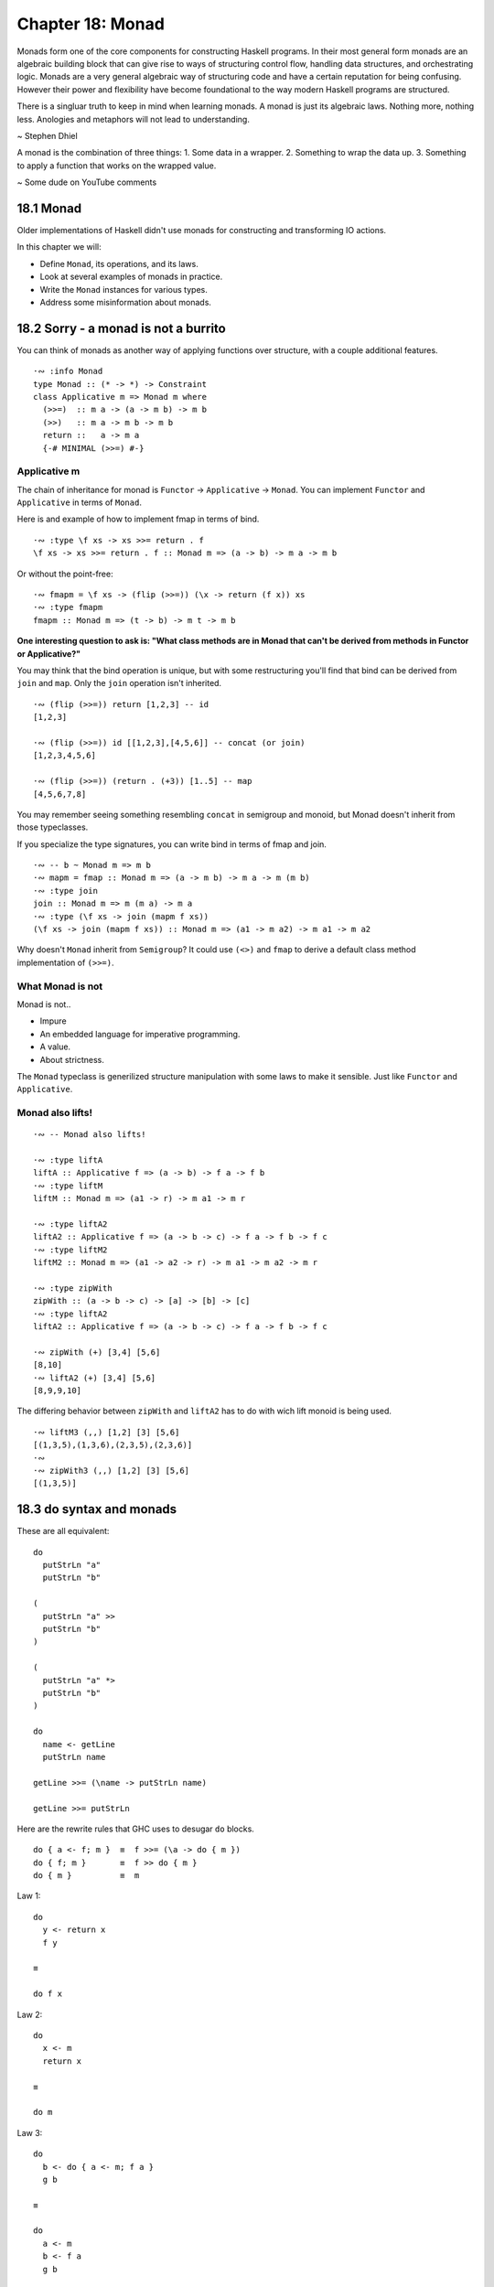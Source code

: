 *******************
 Chapter 18: Monad
*******************


Monads form one of the core components for constructing
Haskell programs. In their most general form monads are
an algebraic building block that can give rise to ways
of structuring control flow, handling data structures,
and orchestrating logic. Monads are a very general
algebraic way of structuring code and have a certain
reputation for being confusing. However their power and
flexibility have become foundational to the way modern
Haskell programs are structured.

There is a singluar truth to keep in mind when learning
monads. A monad is just its algebraic laws. Nothing
more, nothing less. Anologies and metaphors will not
lead to understanding.

~ Stephen Dhiel

A monad is the combination of three things:
1. Some data in a wrapper. 
2. Something to wrap the data up.
3. Something to apply a function that works on the wrapped value.

~ Some dude on YouTube comments


18.1 Monad
----------
Older implementations of Haskell didn't use monads for
constructing and transforming IO actions.

In this chapter we will:

* Define ``Monad``, its operations, and its laws.
* Look at several examples of monads in practice.
* Write the ``Monad`` instances for various types.
* Address some misinformation about monads.


18.2 Sorry - a monad is not a burrito
-------------------------------------
You can think of monads as another way of applying
functions over structure, with a couple additional
features.

::

  ·∾ :info Monad
  type Monad :: (* -> *) -> Constraint
  class Applicative m => Monad m where
    (>>=)  :: m a -> (a -> m b) -> m b
    (>>)   :: m a -> m b -> m b
    return ::   a -> m a
    {-# MINIMAL (>>=) #-}

Applicative m
^^^^^^^^^^^^^
The chain of inheritance for monad is ``Functor`` -> ``Applicative`` -> ``Monad``. 
You can implement ``Functor`` and ``Applicative`` in terms of ``Monad``.

Here is and example of how to implement fmap in terms of bind.

::

  ·∾ :type \f xs -> xs >>= return . f
  \f xs -> xs >>= return . f :: Monad m => (a -> b) -> m a -> m b

Or without the point-free:

::

  ·∾ fmapm = \f xs -> (flip (>>=)) (\x -> return (f x)) xs
  ·∾ :type fmapm
  fmapm :: Monad m => (t -> b) -> m t -> m b

**One interesting question to ask is: "What class methods are in Monad
that can't be derived from methods in Functor or Applicative?"**

You may think that the bind operation is unique, but with some restructuring
you'll find that bind can be derived from ``join`` and ``map``.
Only the ``join`` operation isn't inherited.

::

  ·∾ (flip (>>=)) return [1,2,3] -- id
  [1,2,3]

  ·∾ (flip (>>=)) id [[1,2,3],[4,5,6]] -- concat (or join)
  [1,2,3,4,5,6]

  ·∾ (flip (>>=)) (return . (+3)) [1..5] -- map
  [4,5,6,7,8]

You may remember seeing something resembling ``concat`` in semigroup and monoid,
but Monad doesn't inherit from those typeclasses.

If you specialize the type signatures, you can write bind in terms of fmap and
join.

::

  ·∾ -- b ~ Monad m => m b
  ·∾ mapm = fmap :: Monad m => (a -> m b) -> m a -> m (m b)
  ·∾ :type join
  join :: Monad m => m (m a) -> m a
  ·∾ :type (\f xs -> join (mapm f xs))
  (\f xs -> join (mapm f xs)) :: Monad m => (a1 -> m a2) -> m a1 -> m a2

Why doesn't ``Monad`` inherit from ``Semigroup``? It could use ``(<>)`` and
``fmap`` to derive a default class method implementation of ``(>>=)``.

What Monad is not
^^^^^^^^^^^^^^^^^
Monad is not..

* Impure
* An embedded language for imperative programming.
* A value.
* About strictness.

The ``Monad`` typeclass is generilized structure manipulation with some laws to
make it sensible. Just like ``Functor`` and ``Applicative``.

Monad also lifts!
^^^^^^^^^^^^^^^^^
::

  ·∾ -- Monad also lifts!

  ·∾ :type liftA
  liftA :: Applicative f => (a -> b) -> f a -> f b
  ·∾ :type liftM
  liftM :: Monad m => (a1 -> r) -> m a1 -> m r

  ·∾ :type liftA2
  liftA2 :: Applicative f => (a -> b -> c) -> f a -> f b -> f c
  ·∾ :type liftM2
  liftM2 :: Monad m => (a1 -> a2 -> r) -> m a1 -> m a2 -> m r

  ·∾ :type zipWith
  zipWith :: (a -> b -> c) -> [a] -> [b] -> [c]
  ·∾ :type liftA2
  liftA2 :: Applicative f => (a -> b -> c) -> f a -> f b -> f c

  ·∾ zipWith (+) [3,4] [5,6]
  [8,10]
  ·∾ liftA2 (+) [3,4] [5,6]
  [8,9,9,10]

The differing behavior between ``zipWith`` and ``liftA2`` has
to do with wich lift monoid is being used.

::

  ·∾ liftM3 (,,) [1,2] [3] [5,6]
  [(1,3,5),(1,3,6),(2,3,5),(2,3,6)]
  ·∾ 
  ·∾ zipWith3 (,,) [1,2] [3] [5,6]
  [(1,3,5)]


18.3 do syntax and monads
-------------------------
These are all equivalent:

::

  do
    putStrLn "a"
    putStrLn "b" 

  (
    putStrLn "a" >>
    putStrLn "b"
  )

  (
    putStrLn "a" *>
    putStrLn "b"
  )

  do
    name <- getLine
    putStrLn name

  getLine >>= (\name -> putStrLn name)

  getLine >>= putStrLn

Here are the rewrite rules that GHC uses
to desugar ``do`` blocks.

::

  do { a <- f; m }  ≡  f >>= (\a -> do { m })
  do { f; m }       ≡  f >> do { m }
  do { m }          ≡  m



Law 1::

  do 
    y <- return x
    f y

  ≡

  do f x

Law 2::

  do
    x <- m
    return x

  ≡

  do m

Law 3::

  do
    b <- do { a <- m; f a }
    g b

  ≡

  do
    a <- m
    b <- f a
    g b

  ≡

  do
    a <- m
    do { b <- f a; g b }

Two-line do notation
A two-line do block desugars to the infix (>>=) operator::

  do x <- m
     e

  -- ... desugars to:
  m >>= (\x ->
  e )

One-line do notation
For a one-line do block, you can just remove the do::

  main = do putStrLn "Hello, world!"

  -- ... desugars to:
  main = putStrLn "Hello, world!"

Multi-line do notation
do notation of more than two lines is equivalent to multiple nested dos::

  do x <- mx
     y <- my
     z

  -- ... is equivalent to:
  do x <- mx
     do y <- my
        z

  -- ... desugars to:
  mx >>= (\x ->
  my >>= (\y ->
  z ))

let in do notation
Non-recursive let in a do block desugars to a lambda::

  do let x = y
     z

  -- ... desugars to:
  (\x -> z) y

When fmap alone isn't enough
^^^^^^^^^^^^^^^^^^^^^^^^^^^^
Why would I think that ``putStrLn <$> getLine`` could possibly work in the first place?
What am I supposed to be learning here?


One of the strengths of Haskell is that we can
refer to, compose, and map over effectful
computations without performing them.

::

  ·∾ printOne = putStrLn "1"
  ·∾ printTwo = putStrLn "2"
  ·∾ twoActions = (printOne, printTwo)
  ·∾ :type twoActions 
  twoActions :: (IO (), IO ())
  ·∾ fst twoActions 
  1
  ·∾ snd twoActions 
  2
  ·∾ fst twoActions 
  1

Note that we are able to evaluate IO actions
multiple times. This will be significant later.

::

  bindingAndSequencing :: IO ()
  bindingAndSequencing = do
    putStrLn "name pls:"
    name <- getLine
    putStrLn ("y hello thar: " ++ name)

::

  bindingAndSequencing :: IO ()
  bindingAndSequencing =
    putStrLn "name pls:" >>
    getLine >>=
    \name -> 
      putStrLn ("y hello thar: " ++ name)

::

  twoBinds :: IO ()
  twoBinds = do
    putStrLn "name pls:"
    name <- getLine
    putStrLn "age pls:"
    age <- getLine
    putStrLn ("y helo thar: " ++ name ++ " who is: "
              ++ age ++ " years old.")

  twoBinds' :: IO ()
  twoBinds' =
    putStrLn "name pls:" >>
    getLine >>=
    \name ->
      putStrLn "age pls:" >>
      getLine >>=
      \age ->
        putStrLn ("y helo thar: "
                  ++ name ++ " who is: "
                  ++ age ++ " years old.")


18.4 Examples of Mondad use
---------------------------

List
^^^^
::

  ·∾ :{
   ⋮ twiceWhenEven :: [Integer] -> [Integer]
   ⋮ twiceWhenEven xs = do
   ⋮   x <- xs
   ⋮   if even x
   ⋮   then [x*x, x*x]
   ⋮   else [x*x]
   ⋮ :}
  ·∾ 
  ·∾ twiceWhenEven [1..3]
  [1,4,4,9]

  ·∾ twiceWhenEven xs = do { x <- xs; if even x then [x*x,x*x] else [] }
  ·∾ twiceWhenEven [1..3]
  [4,4]

Maybe Monad
^^^^^^^^^^^
::

  ·∾ -- Using the Maybe monad
  ·∾ 
  ·∾ :{
   ⋮ data Cow = Cow {
   ⋮     name :: String
   ⋮   , age  :: Int
   ⋮   , weight :: Int
   ⋮   } deriving (Eq, Show)
   ⋮ :}
  ·∾ 
  ·∾ :{
   ⋮ noEmpty :: String -> Maybe String
   ⋮ noEmpty "" = Nothing
   ⋮ noEmpty str = Just str
   ⋮ :}
  ·∾ 
  ·∾ :{
   ⋮ noNegative :: Int -> Maybe Int
   ⋮ noNegative n | n >= 0 = Just n
   ⋮              | otherwise = Nothing
   ⋮ :}
  ·∾ 
  ·∾ noNegative n = case n of { n | n >= 0 -> Just n | otherwise -> Nothing }
  ·∾ :{
   ⋮ weightCheck :: Cow -> Maybe Cow
   ⋮ weightCheck c =
   ⋮   let { w = weight c; n = name c } in
   ⋮   if n == "Bess" && w > 499
   ⋮   then Nothing
   ⋮   else Just c
   ⋮ :}
  ·∾ 
  ·∾ :{
   ⋮ mkSphericalCow :: String -> Int -> Int -> Maybe Cow
   ⋮ mkSphericalCow name' age' weight' =
   ⋮   case noEmpty name' of
   ⋮     Nothing -> Nothing
   ⋮     Just nammy ->
   ⋮       case noNegative age' of
   ⋮         Nothing -> Nothing
   ⋮         Just agey ->
   ⋮           case noNegative weight' of
   ⋮             Nothing -> Nothing
   ⋮             Just weighty ->
   ⋮               weight
   ⋮               weightCheck (Cow nammy agey weighty)
   ⋮ :}
  ·∾ 
  ·∾ 
  ·∾ mkSphericalCow "Bess" 5 499
  Just (Cow {name = "Bess", age = 5, weight = 499})
  ·∾ 
  ·∾ mkSphericalCow "Bess" 5 500
  Nothing
  ·∾ 
  ·∾ :{
   ⋮ mkSphericalCow' name' age' weight' = do
   ⋮   nammy   <- noEmpty name'
   ⋮   agey    <- noNegative age'
   ⋮   weighty <- noNegative weight'
   ⋮   weightCheck (Cow nammy agey weighty)
   ⋮ :}
  ·∾ 
  ·∾ mkSphericalCow' "Bess" 5 500
  Nothing
  ·∾ 
  ·∾ mkSphericalCow' "Bess" 5 499
  Just (Cow {name = "Bess", age = 5, weight = 499})

If your do syntax looks like this:

::

  doSomething = do
    a <- f
    b <- g
    c <- h
    pure (a,b,c)

You can rewrite it using ``Applicative``. On the other hand, if you have
something like this:

::

  doSomething' n = do
    a <- f n
    b <- g a
    c <- h b
    pure (a,b,c)

Then it won't work... for reasons. 
Reasons that I don't understand.
The long and short of it:

1. With the maybe applicative, each maybe computation fails or succeds
   independely of one another. You're lifting function that are also ``Just``
   or ``Nothing`` over ``Maybe`` values.

2. With the maybe monad, computation contributing to the final result can
   choose to return nothing based on previous computations.

What does that mean? I don't know.

Exploding a shperical cow
^^^^^^^^^^^^^^^^^^^^^^^^^
Here's how simple an instance of Monad can be.

::

  instance Monad Maybe where
    return x = Just x
    (Just x) >>= k = k x
    Nothing  >>= _ = Nothing


.. topic:: Flow-style case and guards

   Did you know that you can write guards in flow-style? Check it out!

   ::

      ·∾ testNoNeg n | n >= 0 = Just n | otherwise = Nothing
      ·∾ noNegative n = case n of { n | n >= 0 -> Just n | otherwise -> Nothing }

One interesting thing is that because of laziness and how monads work is that
the bind operator can be short-cuirting, like this:

::

  ·∾ Nothing >>= undefined
  Nothing

  ·∾ (Just 1) >>= undefined
  *** Exception: Prelude.undefined
  CallStack (from HasCallStack):
    error, called at libraries/base/GHC/Err.hs:74:14 in base:GHC.Err
    undefined, called at <interactive>:263:14 in interactive:Ghci46

18.5 Monad laws
---------------
::
 
  .
          m >>= return   ≡  m
   return x >>= f        ≡  f x
  (m >>= f) >>= g        ≡  m >>= (\x -> f x >>= g)

Monad and applicative operations should relate as follows:

::
  
  pure ≡ return
  m1 <*> m2      ≡      m1 >>= (\x1 -> m2 >>= (\x2 -> return (x1 x2)))

The above laws imply:

::

  fmap f xs ≡ xs >>= return . f
  (>>) ≡ (*>)


18.7 Chapter exercises
----------------------
Write ``Monad`` instances for the following types.
Use the ``QuickCheck`` properties we showed you to validate your instances.

1. Welcome to the ``Nope Monad``, where nothing happens and nobody cares:

   ::

     data Nope a = NopeDotJpg

   Ok, I'll give it a shot:

   ::

     data Nope a = NopeDotJpg
     instance Functor Nope where { fmap _ NopeDotJpg = NopeDotJpg }
     instance Applicative Nope where { fmap _ NopeDotJpg = NopeDotJpg }
     instance Monad Nope where { _ >>= _ = NopeDotJpg }

2. Problem

   ::

     data BahEither b a = PLeft | PRight b

   Here's my attempt

   ::

     data BahEither b a = PLeft | PRight b
     instance Functor (BahEither b) where { fmap f (PRight x) = PRight x; fmap _ PLeft = PLeft  }


3. Write a ``Monad`` instance for ``Identity``:

   ::

     newtype Identity a = Identity a
       deriving (Eq, Ord, Show)

     instance Functor Identity where
       fmap = undefined

     instance Applicative Identity where
       pure = undefined
       (<*>) = undefined

     instance Monad Identity where
       return = pure
       (>>=)  = undefined

4. This one should be easier than the ``Applicative`` instance was.
   Remember to use the ``Functor`` that ``Monad`` requires, then see
   where the chips fall:

   ::

     data List a = Nil | Cons a (List a)
   Write the following functions using the methods provided by ``Monad`` and
   ``Functor``. Using stuff like identity and composition is fine, but it has
   to type chack with the types provided.

   1. ``j :: Monad m => m (m a) -> m a``
      Expecting the following behaviour:

      ::

        >>> j [[1,2],[],[3]]
        [1,2,3]
        >>> j (Just (Just 1))
        Just 1
        >>> j (Just Nothing)
        Nothing
        >>> j Nothing
        Nothing

   2. ``l1 :: Monad m => (a -> b) -> m a -> m b``

   3. ``l2 :: Monad m => (a -> b -> c) -> m a -> m b -> m c``

   4. ``a :: Monad m => m a -> m (a -> b) -> m b``

   5. You'll need recursion for this one: ``meh :: Monad m => [a] -> (a -> m b) -> m [b]``

   6. Hint: reuse ``meh``: ``flipType :: (Monad m) => [m a] -> m [a]``

.. pick up on 19.6
